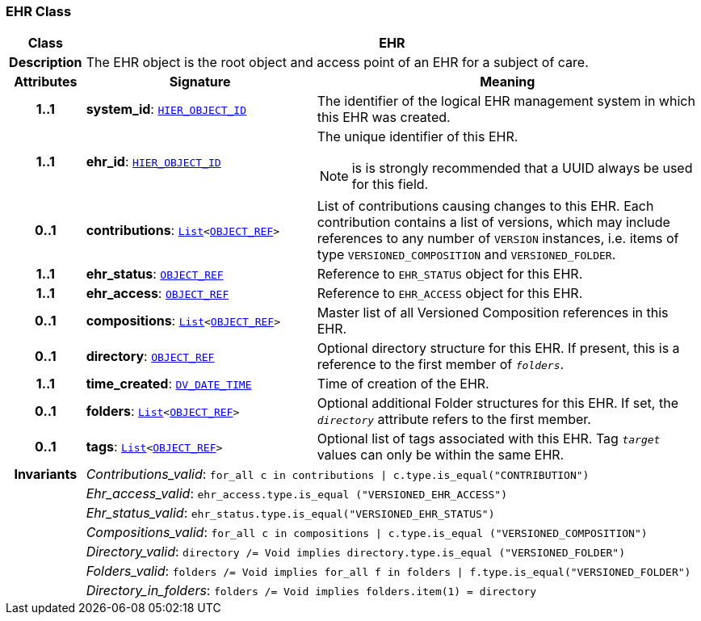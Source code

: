 === EHR Class

[cols="^1,3,5"]
|===
h|*Class*
2+^h|*EHR*

h|*Description*
2+a|The EHR object is the root object and access point of an EHR for a subject of care.

h|*Attributes*
^h|*Signature*
^h|*Meaning*

h|*1..1*
|*system_id*: `link:/releases/BASE/{base_release}/base_types.html#_hier_object_id_class[HIER_OBJECT_ID^]`
a|The identifier of the logical EHR management system in which this EHR was created.

h|*1..1*
|*ehr_id*: `link:/releases/BASE/{base_release}/base_types.html#_hier_object_id_class[HIER_OBJECT_ID^]`
a|The unique identifier of this EHR.

NOTE: is is strongly recommended that a UUID always be used for this field.

h|*0..1*
|*contributions*: `link:/releases/BASE/{base_release}/foundation_types.html#_list_class[List^]<link:/releases/BASE/{base_release}/base_types.html#_object_ref_class[OBJECT_REF^]>`
a|List of contributions causing changes to this EHR. Each contribution contains a list of versions, which may include references to any number of `VERSION` instances, i.e. items of type `VERSIONED_COMPOSITION` and `VERSIONED_FOLDER`.

h|*1..1*
|*ehr_status*: `link:/releases/BASE/{base_release}/base_types.html#_object_ref_class[OBJECT_REF^]`
a|Reference to `EHR_STATUS` object for this EHR.

h|*1..1*
|*ehr_access*: `link:/releases/BASE/{base_release}/base_types.html#_object_ref_class[OBJECT_REF^]`
a|Reference to `EHR_ACCESS` object for this EHR.

h|*0..1*
|*compositions*: `link:/releases/BASE/{base_release}/foundation_types.html#_list_class[List^]<link:/releases/BASE/{base_release}/base_types.html#_object_ref_class[OBJECT_REF^]>`
a|Master list of all Versioned Composition references in this EHR.

h|*0..1*
|*directory*: `link:/releases/BASE/{base_release}/base_types.html#_object_ref_class[OBJECT_REF^]`
a|Optional directory structure for this EHR. If present, this is a reference to the first member of `_folders_`.

h|*1..1*
|*time_created*: `link:/releases/RM/{rm_release}/data_types.html#_dv_date_time_class[DV_DATE_TIME^]`
a|Time of creation of the EHR.

h|*0..1*
|*folders*: `link:/releases/BASE/{base_release}/foundation_types.html#_list_class[List^]<link:/releases/BASE/{base_release}/base_types.html#_object_ref_class[OBJECT_REF^]>`
a|Optional additional Folder structures for this EHR. If set, the `_directory_` attribute refers to the first member.

h|*0..1*
|*tags*: `link:/releases/BASE/{base_release}/foundation_types.html#_list_class[List^]<link:/releases/BASE/{base_release}/base_types.html#_object_ref_class[OBJECT_REF^]>`
a|Optional list of tags associated with this EHR. Tag `_target_` values can only be within the same EHR.

h|*Invariants*
2+a|__Contributions_valid__: `for_all c in contributions &#124; c.type.is_equal("CONTRIBUTION")`

h|
2+a|__Ehr_access_valid__: `ehr_access.type.is_equal ("VERSIONED_EHR_ACCESS")`

h|
2+a|__Ehr_status_valid__: `ehr_status.type.is_equal("VERSIONED_EHR_STATUS")`

h|
2+a|__Compositions_valid__: `for_all c in compositions &#124; c.type.is_equal ("VERSIONED_COMPOSITION")`

h|
2+a|__Directory_valid__: `directory /= Void implies directory.type.is_equal ("VERSIONED_FOLDER")`

h|
2+a|__Folders_valid__: `folders /= Void implies for_all f in folders &#124; f.type.is_equal("VERSIONED_FOLDER")`

h|
2+a|__Directory_in_folders__: `folders /= Void implies folders.item(1) = directory`
|===
